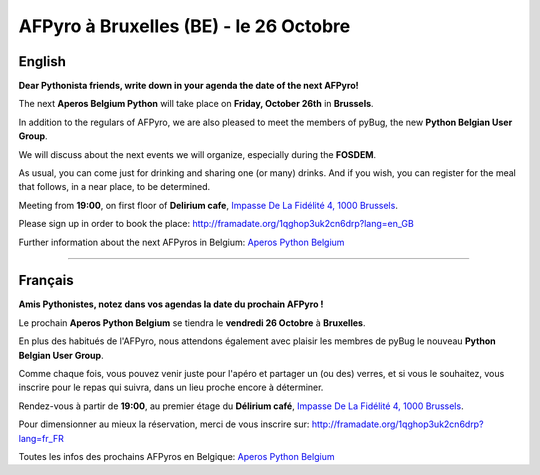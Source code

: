 AFPyro à Bruxelles (BE) - le 26 Octobre
=======================================

English
-------

**Dear Pythonista friends, write down in your agenda the date of the next AFPyro!**

The next **Aperos Belgium Python** will take place on **Friday, October 26th** in **Brussels**.

In addition to the regulars of AFPyro, we are also pleased to meet the members of pyBug, the new **Python Belgian User Group**.

We will discuss about the next events we will organize, especially during the **FOSDEM**.

As usual, you can come just for drinking and sharing one (or many) drinks. And if you wish, you can register for the meal that follows, in a near place, to be determined.

Meeting from **19:00**, on first floor of **Delirium cafe**, `Impasse De La Fidélité 4, 1000 Brussels <https://maps.google.be/maps?q=Delirium+Caf%C3%A9,+Impasse+de+la+Fid%C3%A9lit%C3%A9+4,+Bruxelles&hl=fr&ie=UTF8&ll=50.848034,4.352603&spn=0.021487,0.058579&sll=50.848206,4.354438&sspn=0.002686,0.007322&oq=d%C3%A9lirium&gl=be&hq=Delirium+Caf%C3%A9,+Impasse+de+la+Fid%C3%A9lit%C3%A9+4,+Bruxelles&t=m&z=15>`_.

Please sign up in order to book the place: http://framadate.org/1qghop3uk2cn6drp?lang=en_GB

Further information about the next AFPyros in Belgium: `Aperos Python Belgium <https://groups.google.com/group/afpyro-be/about?hl=en&noredirect=true>`_

--------------------------------------------

Français
--------

**Amis Pythonistes, notez dans vos agendas la date du prochain AFPyro !**

Le prochain **Aperos Python Belgium** se tiendra le **vendredi 26 Octobre** à **Bruxelles**.

En plus des habitués de l'AFPyro, nous attendons également avec plaisir les membres de pyBug le nouveau **Python Belgian User Group**.

Comme chaque fois, vous pouvez venir juste pour l'apéro et partager un (ou des) verres, et si vous le souhaitez, vous inscrire pour le repas qui suivra, dans un lieu proche encore à déterminer.

Rendez-vous à partir de **19:00**, au premier étage du **Délirium café**, `Impasse De La Fidélité 4, 1000 Brussels <https://maps.google.be/maps?q=Delirium+Caf%C3%A9,+Impasse+de+la+Fid%C3%A9lit%C3%A9+4,+Bruxelles&hl=fr&ie=UTF8&ll=50.848034,4.352603&spn=0.021487,0.058579&sll=50.848206,4.354438&sspn=0.002686,0.007322&oq=d%C3%A9lirium&gl=be&hq=Delirium+Caf%C3%A9,+Impasse+de+la+Fid%C3%A9lit%C3%A9+4,+Bruxelles&t=m&z=15>`_.

Pour dimensionner au mieux la réservation, merci de vous inscrire sur: http://framadate.org/1qghop3uk2cn6drp?lang=fr_FR

Toutes les infos des prochains AFPyros en Belgique: `Aperos Python Belgium <https://groups.google.com/group/afpyro-be/about?hl=en&noredirect=true>`_